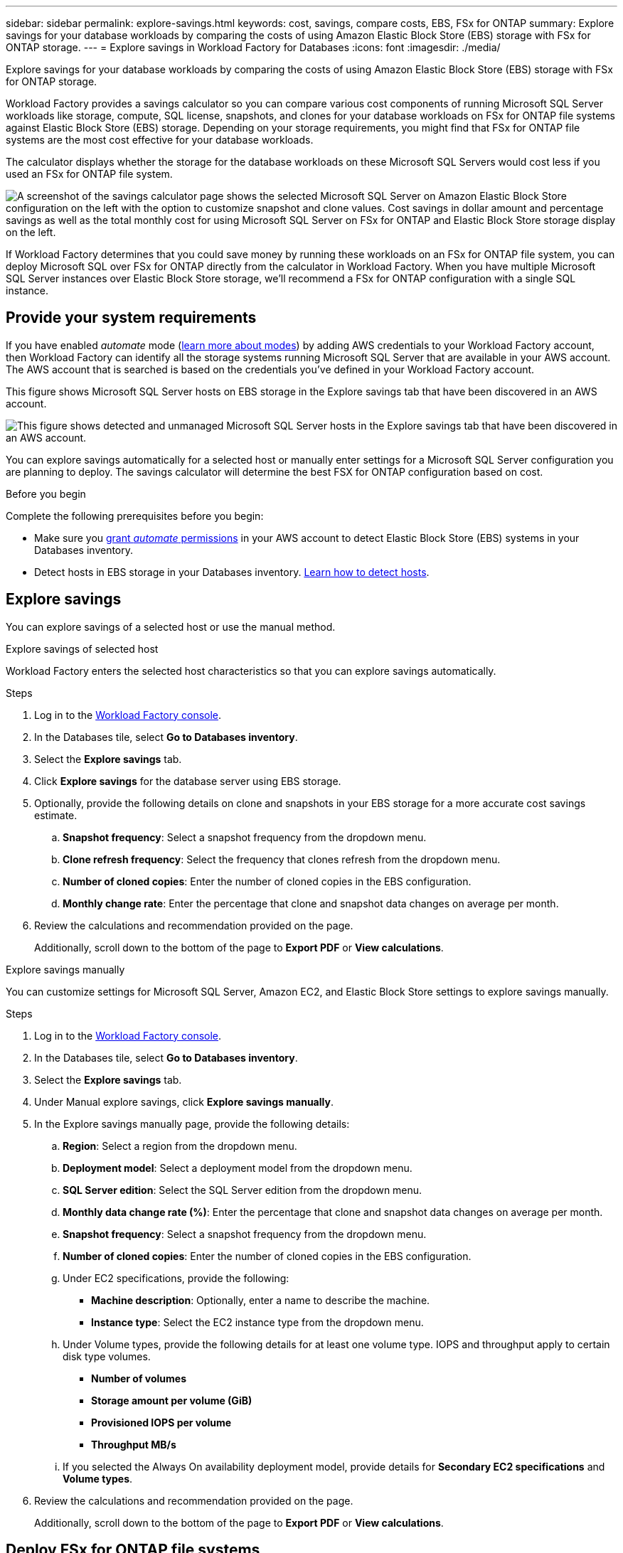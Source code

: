 ---
sidebar: sidebar
permalink: explore-savings.html
keywords: cost, savings, compare costs, EBS, FSx for ONTAP
summary: Explore savings for your database workloads by comparing the costs of using Amazon Elastic Block Store (EBS) storage with FSx for ONTAP storage. 
---
= Explore savings in Workload Factory for Databases
:icons: font
:imagesdir: ./media/

[.lead]
Explore savings for your database workloads by comparing the costs of using Amazon Elastic Block Store (EBS) storage with FSx for ONTAP storage. 

Workload Factory provides a savings calculator so you can compare various cost components of running Microsoft SQL Server workloads like storage, compute, SQL license, snapshots, and clones for your database workloads on FSx for ONTAP file systems against Elastic Block Store (EBS) storage. Depending on your storage requirements, you might find that FSx for ONTAP file systems are the most cost effective for your database workloads.
//Add  and FSx for Windows File Server when available.

The calculator displays whether the storage for the database workloads on these Microsoft SQL Servers would cost less if you used an FSx for ONTAP file system.

image:screenshot-ebs-savings-calculator.png["A screenshot of the savings calculator page shows the selected Microsoft SQL Server on Amazon Elastic Block Store configuration on the left with the option to customize snapshot and clone values. Cost savings in dollar amount and percentage savings as well as the total monthly cost for using Microsoft SQL Server on FSx for ONTAP and Elastic Block Store storage display on the left."]

If Workload Factory determines that you could save money by running these workloads on an FSx for ONTAP file system, you can deploy Microsoft SQL over FSx for ONTAP directly from the calculator in Workload Factory. When you have multiple Microsoft SQL Server instances over Elastic Block Store storage, we'll recommend a FSx for ONTAP configuration with a single SQL instance.

//In some cases, Workload Factory may recommend that you deploy multiple file systems based on the amount of storage you are currently using, and based on the performance characteristics of your database workloads. 

== Provide your system requirements
If you have enabled _automate_ mode (link:https://docs.netapp.com/us-en/workload-setup-admin/operational-modes.html[learn more about modes]) by adding AWS credentials to your Workload Factory account, then Workload Factory can identify all the storage systems running Microsoft SQL Server that are available in your AWS account. The AWS account that is searched is based on the credentials you've defined in your Workload Factory account.  
//add _read_ mode above when it is supported

This figure shows Microsoft SQL Server hosts on EBS storage in the Explore savings tab that have been discovered in an AWS account.

image:screenshot-explore-savings-tab.png["This figure shows detected and unmanaged Microsoft SQL Server hosts in the Explore savings tab that have been discovered in an AWS account."]

//Add when manual mode is available in basic mode.
//If you haven't added credentials to link your Workload Factory account with an AWS account (called _basic_ mode), 

You can explore savings automatically for a selected host or manually enter settings for a Microsoft SQL Server configuration you are planning to deploy. The savings calculator will determine the best FSX for ONTAP configuration based on cost.

.Before you begin
Complete the following prerequisites before you begin: 

* Make sure you link:https://docs.netapp.com/us-en/workload-setup-admin/add-credentials.html[grant _automate_ permissions^] in your AWS account to detect Elastic Block Store (EBS) systems in your Databases inventory. 
* Detect hosts in EBS storage in your Databases inventory. link:detect-host.html[Learn how to detect hosts].

== Explore savings
You can explore savings of a selected host or use the manual method.

[role="tabbed-block"]
====

.Explore savings of selected host
--
Workload Factory enters the selected host characteristics so that you can explore savings automatically. 

.Steps
. Log in to the link:https://console.workloads.netapp.com[Workload Factory console^]. 
. In the Databases tile, select *Go to Databases inventory*. 
. Select the *Explore savings* tab.
. Click *Explore savings* for the database server using EBS storage.
. Optionally, provide the following details on clone and snapshots in your EBS storage for a more accurate cost savings estimate. 
.. *Snapshot frequency*: Select a snapshot frequency from the dropdown menu.
.. *Clone refresh frequency*: Select the frequency that clones refresh from the dropdown menu.
.. *Number of cloned copies*: Enter the number of cloned copies in the EBS configuration. 
.. *Monthly change rate*: Enter the percentage that clone and snapshot data changes on average per month.  
. Review the calculations and recommendation provided on the page. 
+
Additionally, scroll down to the bottom of the page to *Export PDF* or *View calculations*. 
--

.Explore savings manually
--
You can customize settings for Microsoft SQL Server, Amazon EC2, and Elastic Block Store settings to explore savings manually. 

.Steps
. Log in to the link:https://console.workloads.netapp.com[Workload Factory console^]. 
. In the Databases tile, select *Go to Databases inventory*. 
. Select the *Explore savings* tab.
. Under Manual explore savings, click *Explore savings manually*.
. In the Explore savings manually page, provide the following details: 
.. *Region*: Select a region from the dropdown menu. 
.. *Deployment model*: Select a deployment model from the dropdown menu.
.. *SQL Server edition*: Select the SQL Server edition from the dropdown menu.
.. *Monthly data change rate (%)*: Enter the percentage that clone and snapshot data changes on average per month.  
.. *Snapshot frequency*: Select a snapshot frequency from the dropdown menu. 
.. *Number of cloned copies*: Enter the number of cloned copies in the EBS configuration.
//.. *Monthly SQL BYOL cost ($)*: Optionally, enter the monthly SQL BYOL cost in dollars.  
.. Under EC2 specifications, provide the following: 
+
* *Machine description*: Optionally, enter a name to describe the machine.
* *Instance type*: Select the EC2 instance type from the dropdown menu. 
.. Under Volume types, provide the following details for at least one volume type. IOPS and throughput apply to certain disk type volumes.
+
* *Number of volumes*
* *Storage amount per volume (GiB)*
* *Provisioned IOPS per volume*
* *Throughput MB/s*
.. If you selected the Always On availability deployment model, provide details for *Secondary EC2 specifications* and *Volume types*. 
. Review the calculations and recommendation provided on the page. 
+
Additionally, scroll down to the bottom of the page to *Export PDF* or *View calculations*. 
--
====

== Deploy FSx for ONTAP file systems
If you'd like to switch to FSx for ONTAP to realize cost savings, click *Create* to create the file system(s) directly from the Create an FSx for ONTAP file system wizard or click *Save* to save the recommended configuration(s) for later. 

Workload Factory doesn't support saving or creating multiple FSx for ONTAP file systems. 

Deployment methods:::
In _automate_ mode, you can deploy the FSx for ONTAP file system directly from Workload Factory. You can also copy the content from the Codebox window and deploy the system using one of the Codebox methods.
+
In  _basic_ mode, you can copy the content from the Codebox window and deploy the FSx for ONTAP file system using one of the Codebox methods.
